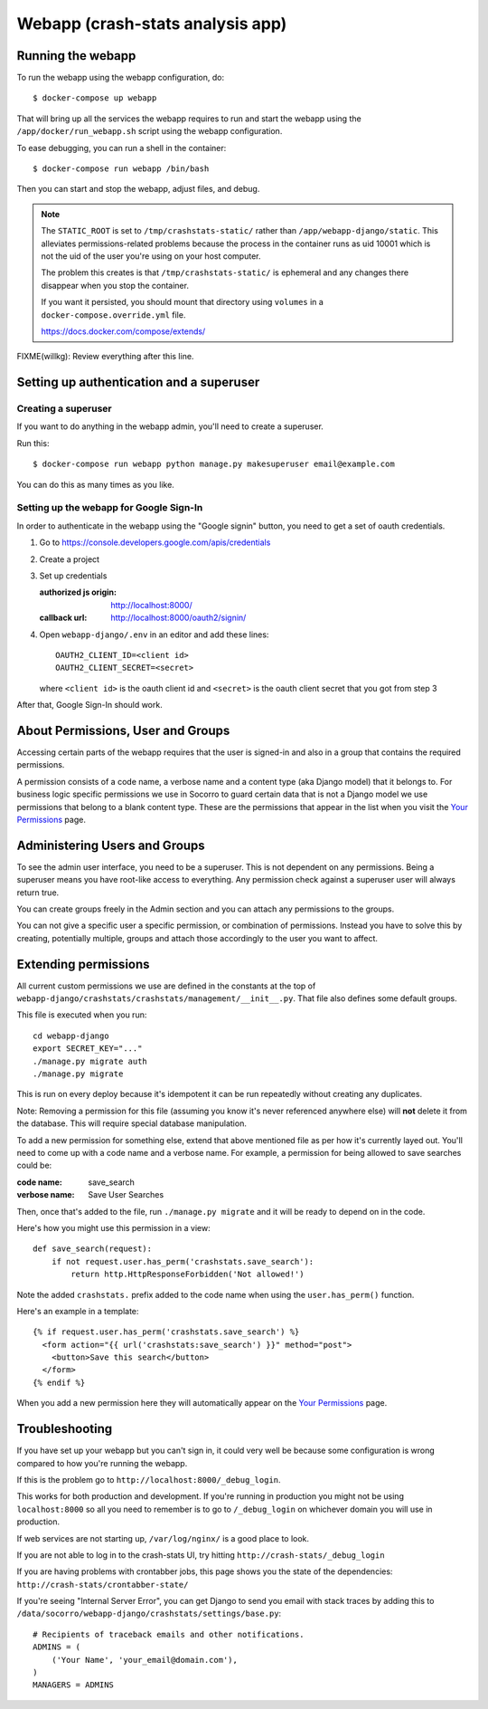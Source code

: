 .. _webapp-chapter:

=================================
Webapp (crash-stats analysis app)
=================================

Running the webapp
==================

To run the webapp using the webapp configuration, do::

  $ docker-compose up webapp


That will bring up all the services the webapp requires to run and start the
webapp using the ``/app/docker/run_webapp.sh`` script using the webapp
configuration.

To ease debugging, you can run a shell in the container::

  $ docker-compose run webapp /bin/bash


Then you can start and stop the webapp, adjust files, and debug.


.. Note::

   The ``STATIC_ROOT`` is set to ``/tmp/crashstats-static/`` rather than
   ``/app/webapp-django/static``. This alleviates permissions-related problems
   because the process in the container runs as uid 10001 which is not the uid
   of the user you're using on your host computer.

   The problem this creates is that ``/tmp/crashstats-static/`` is ephemeral
   and any changes there disappear when you stop the container.

   If you want it persisted, you should mount that directory using ``volumes``
   in a ``docker-compose.override.yml`` file.

   https://docs.docker.com/compose/extends/


FIXME(willkg): Review everything after this line.


Setting up authentication and a superuser
=========================================

Creating a superuser
--------------------

If you want to do anything in the webapp admin, you'll need to create a
superuser.

Run this::

  $ docker-compose run webapp python manage.py makesuperuser email@example.com


You can do this as many times as you like.


Setting up the webapp for Google Sign-In
----------------------------------------

In order to authenticate in the webapp using the "Google signin" button, you
need to get a set of oauth credentials.

1. Go to https://console.developers.google.com/apis/credentials

2. Create a project

3. Set up credentials

   :authorized js origin: http://localhost:8000/
   :callback url: http://localhost:8000/oauth2/signin/

4. Open ``webapp-django/.env`` in an editor and add these lines::

       OAUTH2_CLIENT_ID=<client id>
       OAUTH2_CLIENT_SECRET=<secret>

   where ``<client id>`` is the oauth client id and ``<secret>`` is the oauth
   client secret that you got from step 3


After that, Google Sign-In should work.


About Permissions, User and Groups
==================================

Accessing certain parts of the webapp requires that the user is signed-in and
also in a group that contains the required permissions.

A permission consists of a code name, a verbose name and a content type (aka
Django model) that it belongs to. For business logic specific permissions we use
in Socorro to guard certain data that is not a Django model we use permissions
that belong to a blank content type. These are the permissions that appear in
the list when you visit the `Your Permissions
<https://crash-stats.mozilla.com/permissions/>`_ page.


Administering Users and Groups
==============================

To see the admin user interface, you need to be a superuser. This is not
dependent on any permissions. Being a superuser means you have root-like access
to everything. Any permission check against a superuser user will always return
true.

You can create groups freely in the Admin section and you can attach any
permissions to the groups.

You can not give a specific user a specific permission, or combination of
permissions. Instead you have to solve this by creating, potentially multiple,
groups and attach those accordingly to the user you want to affect.


Extending permissions
=====================

All current custom permissions we use are defined in the constants at the top of
``webapp-django/crashstats/crashstats/management/__init__.py``. That file also
defines some default groups.

This file is executed when you run:

::

   cd webapp-django
   export SECRET_KEY="..."
   ./manage.py migrate auth
   ./manage.py migrate


This is run on every deploy because it's idempotent it can be run repeatedly
without creating any duplicates.

Note: Removing a permission for this file (assuming you know it's never
referenced anywhere else) will **not** delete it from the database. This will
require special database manipulation.

To add a new permission for something else, extend that above mentioned file as
per how it's currently layed out. You'll need to come up with a code name and a
verbose name. For example, a permission for being allowed to save searches could
be:

:code name:    save_search
:verbose name: Save User Searches


Then, once that's added to the file, run ``./manage.py migrate`` and it will be
ready to depend on in the code.

Here's how you might use this permission in a view::

  def save_search(request):
      if not request.user.has_perm('crashstats.save_search'):
	  return http.HttpResponseForbidden('Not allowed!')


Note the added ``crashstats.`` prefix added to the code name when using the
``user.has_perm()`` function.

Here's an example in a template::

  {% if request.user.has_perm('crashstats.save_search') %}
    <form action="{{ url('crashstats:save_search') }}" method="post">
      <button>Save this search</button>
    </form>
  {% endif %}


When you add a new permission here they will automatically appear on the `Your
Permissions <https://crash-stats.mozilla.com/permissions/>`_ page.


Troubleshooting
===============

If you have set up your webapp but you can't sign in, it could very well be
because some configuration is wrong compared to how you're running the webapp.

If this is the problem go to ``http://localhost:8000/_debug_login``.

This works for both production and development. If you're running in production
you might not be using ``localhost:8000`` so all you need to remember is to go
to ``/_debug_login`` on whichever domain you will use in production.

If web services are not starting up, ``/var/log/nginx/`` is a good place to
look.

If you are not able to log in to the crash-stats UI, try hitting
``http://crash-stats/_debug_login``

If you are having problems with crontabber jobs, this page shows you the
state of the dependencies: ``http://crash-stats/crontabber-state/``

If you're seeing "Internal Server Error", you can get Django to send you email
with stack traces by adding this to
``/data/socorro/webapp-django/crashstats/settings/base.py``:

::

  # Recipients of traceback emails and other notifications.
  ADMINS = (
      ('Your Name', 'your_email@domain.com'),
  )
  MANAGERS = ADMINS
